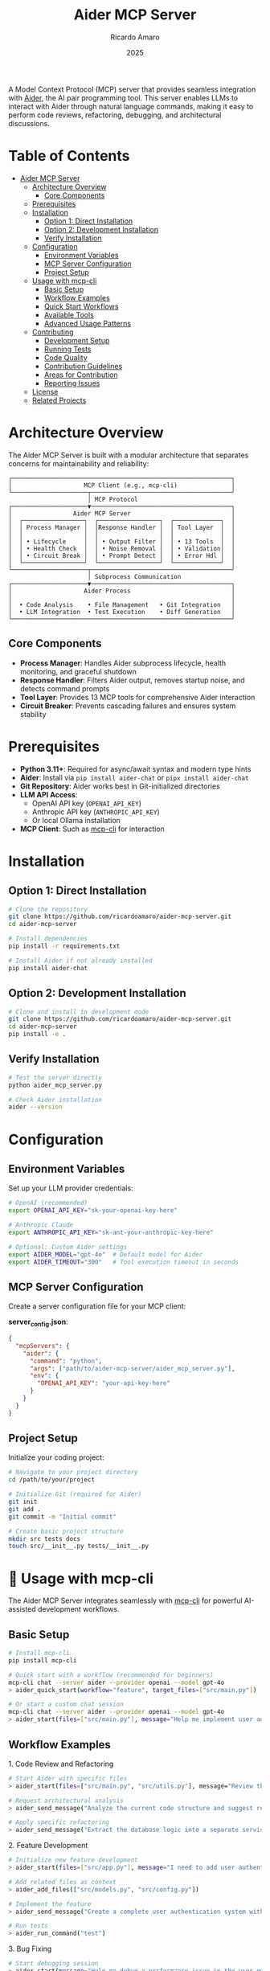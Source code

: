 #+TITLE: Aider MCP Server
#+AUTHOR: Ricardo Amaro
#+DATE: 2025
#+STARTUP: overview
#+OPTIONS: toc:2 num:nil


A Model Context Protocol (MCP) server that provides seamless integration with [[https://aider.chat/][Aider]], the AI pair programming tool. This server enables LLMs to interact with Aider through natural language commands, making it easy to perform code reviews, refactoring, debugging, and architectural discussions.

* Table of Contents
:PROPERTIES:
:TOC:      :include all :depth 2
:END:
:CONTENTS:
- [[#aider-mcp-server][Aider MCP Server]]
  - [[#architecture-overview][Architecture Overview]]
    - [[#core-components][Core Components]]
  - [[#prerequisites][Prerequisites]]
  - [[#installation][Installation]]
    - [[#option-1-direct-installation][Option 1: Direct Installation]]
    - [[#option-2-development-installation][Option 2: Development Installation]]
    - [[#verify-installation][Verify Installation]]
  - [[#configuration][Configuration]]
    - [[#environment-variables][Environment Variables]]
    - [[#mcp-server-configuration][MCP Server Configuration]]
    - [[#project-setup][Project Setup]]
  - [[#usage-with-mcp-cli][Usage with mcp-cli]]
    - [[#basic-setup][Basic Setup]]
    - [[#workflow-examples][Workflow Examples]]
    - [[#quick-start-workflows][Quick Start Workflows]]
    - [[#available-tools][Available Tools]]
    - [[#advanced-usage-patterns][Advanced Usage Patterns]]
  - [[#contributing][Contributing]]
    - [[#development-setup][Development Setup]]
    - [[#running-tests][Running Tests]]
    - [[#code-quality][Code Quality]]
    - [[#contribution-guidelines][Contribution Guidelines]]
    - [[#areas-for-contribution][Areas for Contribution]]
    - [[#reporting-issues][Reporting Issues]]
  - [[#license][License]]
  - [[#related-projects][Related Projects]]
:END:

* Architecture Overview

The Aider MCP Server is built with a modular architecture that separates concerns for maintainability and reliability:

#+BEGIN_EXAMPLE
┌─────────────────────────────────────────────────────────────┐
│                    MCP Client (e.g., mcp-cli)               │
└─────────────────────┬───────────────────────────────────────┘
                      │ MCP Protocol
┌─────────────────────▼───────────────────────────────────────┐
│                 Aider MCP Server                            │
│  ┌─────────────────┐  ┌─────────────────┐  ┌─────────────┐  │
│  │ Process Manager │  │Response Handler │  │ Tool Layer  │  │
│  │                 │  │                 │  │             │  │
│  │ • Lifecycle     │  │ • Output Filter │  │ • 13 Tools  │  │
│  │ • Health Check  │  │ • Noise Removal │  │ • Validation│  │
│  │ • Circuit Break │  │ • Prompt Detect │  │ • Error Hdl │  │
│  └─────────────────┘  └─────────────────┘  └─────────────┘  │
└─────────────────────┬───────────────────────────────────────┘
                      │ Subprocess Communication
┌─────────────────────▼───────────────────────────────────────┐
│                    Aider Process                            │
│                                                             │
│  • Code Analysis    • File Management   • Git Integration   │
│  • LLM Integration  • Test Execution    • Diff Generation   │
└─────────────────────────────────────────────────────────────┘
#+END_EXAMPLE

** Core Components

- *Process Manager*: Handles Aider subprocess lifecycle, health monitoring, and graceful shutdown
- *Response Handler*: Filters Aider output, removes startup noise, and detects command prompts
- *Tool Layer*: Provides 13 MCP tools for comprehensive Aider interaction
- *Circuit Breaker*: Prevents cascading failures and ensures system stability

* Prerequisites

- *Python 3.11+*: Required for async/await syntax and modern type hints
- *Aider*: Install via ~pip install aider-chat~ or ~pipx install aider-chat~
- *Git Repository*: Aider works best in Git-initialized directories
- *LLM API Access*: 
  - OpenAI API key (~OPENAI_API_KEY~)
  - Anthropic API key (~ANTHROPIC_API_KEY~) 
  - Or local Ollama installation
- *MCP Client*: Such as [[https://github.com/chrishayuk/mcp-cli][mcp-cli]] for interaction

* Installation

** Option 1: Direct Installation

#+BEGIN_SRC bash
# Clone the repository
git clone https://github.com/ricardoamaro/aider-mcp-server.git
cd aider-mcp-server

# Install dependencies
pip install -r requirements.txt

# Install Aider if not already installed
pip install aider-chat
#+END_SRC

** Option 2: Development Installation

#+BEGIN_SRC bash
# Clone and install in development mode
git clone https://github.com/ricardoamaro/aider-mcp-server.git
cd aider-mcp-server
pip install -e .
#+END_SRC

** Verify Installation

#+BEGIN_SRC bash
# Test the server directly
python aider_mcp_server.py

# Check Aider installation
aider --version
#+END_SRC

* Configuration

** Environment Variables

Set up your LLM provider credentials:

#+BEGIN_SRC bash
# OpenAI (recommended)
export OPENAI_API_KEY="sk-your-openai-key-here"

# Anthropic Claude
export ANTHROPIC_API_KEY="sk-ant-your-anthropic-key-here"

# Optional: Custom Aider settings
export AIDER_MODEL="gpt-4o"  # Default model for Aider
export AIDER_TIMEOUT="300"   # Tool execution timeout in seconds
#+END_SRC

** MCP Server Configuration

Create a server configuration file for your MCP client:

*server_config.json*:
#+BEGIN_SRC json
{
  "mcpServers": {
    "aider": {
      "command": "python",
      "args": ["path/to/aider-mcp-server/aider_mcp_server.py"],
      "env": {
        "OPENAI_API_KEY": "your-api-key-here"
      }
    }
  }
}
#+END_SRC

** Project Setup

Initialize your coding project:

#+BEGIN_SRC bash
# Navigate to your project directory
cd /path/to/your/project

# Initialize Git (required for Aider)
git init
git add .
git commit -m "Initial commit"

# Create basic project structure
mkdir src tests docs
touch src/__init__.py tests/__init__.py
#+END_SRC

* 🔧 Usage with mcp-cli

The Aider MCP Server integrates seamlessly with [[https://github.com/chrishayuk/mcp-cli][mcp-cli]] for powerful AI-assisted development workflows.

** Basic Setup

#+BEGIN_SRC bash
# Install mcp-cli
pip install mcp-cli

# Quick start with a workflow (recommended for beginners)
mcp-cli chat --server aider --provider openai --model gpt-4o
> aider_quick_start(workflow="feature", target_files=["src/main.py"])

# Or start a custom chat session
mcp-cli chat --server aider --provider openai --model gpt-4o
> aider_start(files=["src/main.py"], message="Help me implement user authentication")
#+END_SRC

** Workflow Examples

**** 1. Code Review and Refactoring

#+BEGIN_SRC bash
# Start Aider with specific files
> aider_start(files=["src/main.py", "src/utils.py"], message="Review this code for potential improvements")

# Request architectural analysis
> aider_send_message("Analyze the current code structure and suggest refactoring opportunities for better maintainability")

# Apply specific refactoring
> aider_send_message("Extract the database logic into a separate service class with dependency injection")
#+END_SRC

**** 2. Feature Development

#+BEGIN_SRC bash
# Initialize new feature development
> aider_start(files=["src/app.py"], message="I need to add user authentication to this Flask app")

# Add related files as context
> aider_add_files(["src/models.py", "src/config.py"])

# Implement the feature
> aider_send_message("Create a complete user authentication system with login, logout, and session management")

# Run tests
> aider_run_command("test")
#+END_SRC

**** 3. Bug Fixing

#+BEGIN_SRC bash
# Start debugging session
> aider_start(message="Help me debug a performance issue in the user query system")

# Add relevant files
> aider_add_files(["src/database.py", "src/queries.py", "tests/test_performance.py"])

# Analyze and fix
> aider_send_message("The user queries are running slowly. Please analyze the code and optimize the database queries")

# Verify the fix
> aider_run_command("test -v")
#+END_SRC

**** 4. Documentation and Architecture

#+BEGIN_SRC bash
# Architectural discussion
> aider_start(message="I want to discuss the overall architecture of this microservices project")

# Add configuration files
> aider_add_files(["docker-compose.yml", "src/services/", "docs/architecture.md"])

# Get architectural guidance
> aider_send_message("Review the current microservices architecture and suggest improvements for scalability and maintainability")
#+END_SRC

** 🚀 Quick Start Workflows

The ~aider_quick_start~ tool provides predefined workflows for common development tasks:

**** Available Workflows

| Workflow | Purpose                                    | Auto-Configuration                 |
|----------+--------------------------------------------+------------------------------------|
| ~debug~    | Debug issues and analyze problems          | Auto-test enabled, linting enabled |
| ~refactor~ | Improve code structure and maintainability | Architect mode, manual commits     |
| ~feature~  | Implement new features                     | Auto-commits, auto-test enabled    |
| ~test~     | Write comprehensive tests                  | Auto-test with pytest              |
| ~review~   | Code quality and security review           | Architect mode for analysis        |

**** Quick Start Examples

#+BEGIN_SRC bash
# Debug workflow - analyze code for issues
> aider_quick_start(workflow="debug", target_files=["src/main.py", "src/utils.py"])

# Feature development workflow
> aider_quick_start(workflow="feature", target_files=["src/app.py"])

# Code review workflow
> aider_quick_start(workflow="review", target_files=["src/"])

# Refactoring workflow
> aider_quick_start(workflow="refactor", target_files=["src/legacy_code.py"])

# Testing workflow
> aider_quick_start(workflow="test", target_files=["src/user_service.py"])
#+END_SRC

Each workflow automatically:
1. Starts Aider with the specified files
2. Sets an appropriate initial message for the task
3. Configures Aider settings optimized for that workflow type
4. Returns status of the setup process

This provides a streamlined way to begin common development tasks without manual configuration.

** Available Tools

The server provides 13 comprehensive tools:

| Tool                  | Purpose                             | Example Usage                         |
|-----------------------+-------------------------------------+---------------------------------------|
| ~aider_start~           | Initialize Aider session            | Start with specific files and model   |
| ~aider_send_message~    | Send natural language prompts       | Code requests, questions, discussions |
| ~aider_add_files~       | Add files to context                | Include additional source files       |
| ~aider_drop_files~      | Remove files from context           | Clean up context                      |
| ~aider_run_command~     | Execute Aider commands              | Run tests, generate diffs, commit     |
| ~aider_list_files~      | Show current file context           | Verify loaded files                   |
| ~aider_configure~       | Configure Aider settings            | Adjust behavior during runtime        |
| ~aider_quick_start~     | *NEW* Start with predefined workflows | Quick setup for common tasks          |
| ~aider_get_status~      | Check process health                | Monitor system status                 |
| ~aider_get_debug_info~  | Comprehensive diagnostics           | Troubleshoot issues                   |
| ~aider_test_connection~ | Test responsiveness                 | Verify connectivity                   |
| ~aider_set_log_level~   | Adjust logging verbosity            | Debug or quiet mode                   |
| ~aider_emergency_stop~  | Force termination                   | Stop runaway processes                |
| ~aider_stop~            | Graceful shutdown                   | End session cleanly                   |

** Advanced Usage Patterns

**** Multi-File Refactoring

#+BEGIN_SRC bash
# Load entire module
> aider_add_files(["src/auth/", "tests/test_auth.py"])

# Comprehensive refactoring
> aider_send_message("Refactor the authentication module to use async/await patterns and add comprehensive error handling")

# Review changes
> aider_run_command("diff")

# Commit if satisfied
> aider_run_command("commit -m 'Refactor auth module for async support'")
#+END_SRC

**** Test-Driven Development

#+BEGIN_SRC bash
# Start with test files
> aider_start(files=["tests/test_user_service.py"])

# Write failing tests first
> aider_send_message("Create comprehensive tests for a UserService class that handles CRUD operations")

# Add implementation file
> aider_add_files(["src/user_service.py"])

# Implement to pass tests
> aider_send_message("Implement the UserService class to make all tests pass")

# Verify
> aider_run_command("test -v")
#+END_SRC

**** Code Quality and Standards

#+BEGIN_SRC bash
# Load project files
> aider_add_files(["src/", "pyproject.toml", ".pre-commit-config.yaml"])

# Apply coding standards
> aider_send_message("Review all Python files and ensure they follow PEP 8, add type hints, and improve docstrings")

# Run quality checks
> aider_run_command("test")
#+END_SRC

* 🤝 Contributing

Contributions to improve the Aider MCP Server are welcome! Here's how you can help:

** Development Setup

#+BEGIN_SRC bash
# Fork and clone the repository
git clone https://github.com/ricardoamaro/aider-mcp-server.git
cd aider-mcp-server

# Create a virtual environment
python -m venv venv
source venv/bin/activate  # On Windows: venv\Scripts\activate

# Install development dependencies
pip install -e .
pip install pytest pytest-cov black isort mypy

# Install pre-commit hooks
pip install pre-commit
pre-commit install
#+END_SRC

** Running Tests

#+BEGIN_SRC bash
# Run the test suite
pytest

# Run with coverage
pytest --cov=aider_mcp_server --cov-report=html

# Run specific test categories
pytest tests/test_process_manager.py
pytest tests/test_response_handler.py
#+END_SRC

** Code Quality

#+BEGIN_SRC bash
# Format code
black aider_mcp_server/
isort aider_mcp_server/

# Type checking
mypy aider_mcp_server/

# Lint
flake8 aider_mcp_server/
#+END_SRC

** Contribution Guidelines

1. *Fork the repository* and create a feature branch
2. *Write tests* for new functionality
3. *Follow code style* (Black, isort, type hints)
4. *Update documentation* for new features
5. *Submit a pull request* with clear description

** Areas for Contribution

- *Enhanced Error Handling*: Improve error messages and recovery
- *Performance Optimization*: Reduce latency and memory usage
- *Additional Tools*: New MCP tools for specialized workflows (currently 13 tools available)
- *Documentation*: Examples, tutorials, and API documentation
- *Testing*: Expand test coverage and add integration tests
- *Platform Support*: Windows-specific optimizations

** Reporting Issues

When reporting bugs, please include:

- Python version and operating system
- Aider version (~aider --version~)
- MCP client being used
- Complete error messages and stack traces
- Minimal reproduction steps
- Expected vs. actual behavior

* License

This project is licensed under the MIT License.

* 🔗 Related Projects

- *[[https://aider.chat/][Aider]]*: The excellent AI pair programming tool that this server integrates with
- *[[https://modelcontextprotocol.io/][Model Context Protocol]]*: The protocol specification that enables this integration
- *[[https://github.com/chrishayuk/mcp-cli][mcp-cli]]*: The powerful MCP client that works seamlessly with this server
- *[[https://gofastmcp.com][FastMCP]]*: The framework that simplifies MCP server development
- *[[https://github.com/modelcontextprotocol/servers][MCP Servers]]*: Official MCP server implementations
